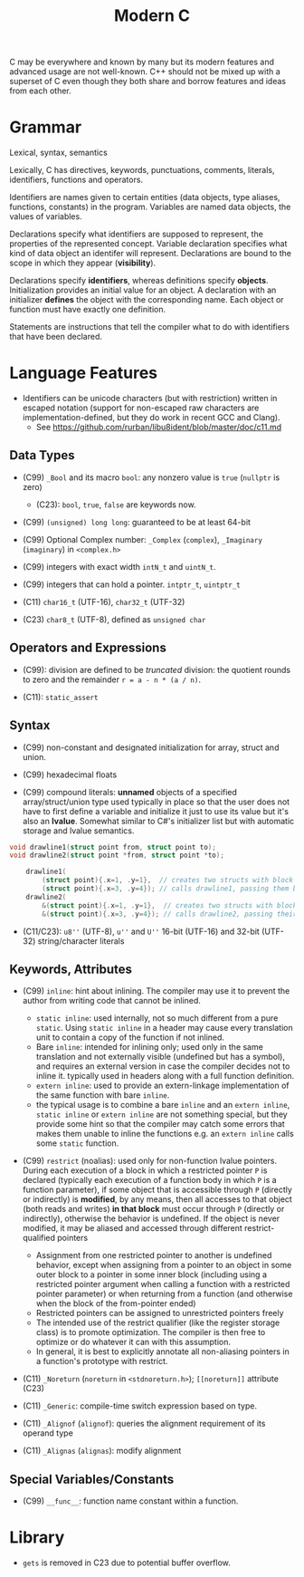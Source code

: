 #+title:Modern C


C may be everywhere and known by many but its modern features and advanced usage
are not well-known. C++ should not be mixed up with a superset of C even though
they both share and borrow features and ideas from each other.

* Grammar

Lexical, syntax, semantics

Lexically, C has directives, keywords, punctuations, comments, literals,
identifiers, functions and operators.

Identifiers are names given to certain entities (data objects, type aliases,
functions, constants) in the program. Variables are named data objects, the
values of variables.

Declarations specify what identifiers are supposed to represent, the properties
of the represented concept.
Variable declaration specifies what kind of data object an identifer will
represent.
Declarations are bound to the scope in which they appear (*visibility*).

Declarations specify *identifiers*, whereas definitions specify *objects*.
Initialization provides an initial value for an object. A declaration with an
initializer *defines* the object with the corresponding name.
Each object or function must have exactly one definition.

Statements are instructions that tell the compiler what to do with identifiers
that have been declared.

* Language Features

- Identifiers can be unicode characters (but with restriction) written in
  escaped notation (support for non-escaped raw characters are
  implementation-defined, but they do work in recent GCC and Clang).
  + See https://github.com/rurban/libu8ident/blob/master/doc/c11.md

** Data Types

- (C99) =_Bool= and its macro =bool=: any nonzero value is =true= (=nullptr= is
  zero)
  + (C23): =bool=, =true=, =false= are keywords now.

- (C99) =(unsigned) long long=: guaranteed to be at least 64-bit

- (C99) Optional Complex number: =_Complex= (=complex=), =_Imaginary= (=imaginary=) in
  =<complex.h>=

- (C99) integers with exact width =intN_t= and =uintN_t=.

- (C99) integers that can hold a pointer. =intptr_t=, =uintptr_t=

- (C11) =char16_t= (UTF-16), =char32_t= (UTF-32)

- (C23) =char8_t= (UTF-8), defined as =unsigned char=

** Operators and Expressions

- (C99): division are defined to be /truncated/ division: the quotient rounds
  to zero and the remainder =r = a - n * (a / n)=.

- (C11): =static_assert=

** Syntax

- (C99) non-constant and designated initialization for array, struct and union.

- (C99) hexadecimal floats

- (C99) compound literals: *unnamed* objects of a specified array/struct/union type used typically in place
  so that the user does not have to first define a variable and initialize it
  just to use its value but it's also an *lvalue*. Somewhat similar to C#'s
  initializer list but with automatic storage and lvalue semantics.

#+begin_src c
void drawline1(struct point from, struct point to);
void drawline2(struct point *from, struct point *to);

    drawline1(
        (struct point){.x=1, .y=1},  // creates two structs with block scope and
        (struct point){.x=3, .y=4}); // calls drawline1, passing them by value
    drawline2(
        &(struct point){.x=1, .y=1},  // creates two structs with block scope and
        &(struct point){.x=3, .y=4}); // calls drawline2, passing their addresses
#+end_src

- (C11/C23): =u8''= (UTF-8), =u''= and =U''= 16-bit (UTF-16) and 32-bit (UTF-32) string/character
  literals

** Keywords, Attributes

- (C99) =inline=: hint about inlining. The compiler may use it to prevent the
  author from writing code that cannot be inlined.
  + =static inline=: used internally, not so much different from a pure
    =static=. Using =static inline= in a header may cause every translation unit
    to contain a copy of the function if not inlined.
  + Bare =inline=: intended for inlining only; used only in the same translation
    and not externally visible (undefined but has a symbol), and requires an
    external version in case the compiler decides not to inline it.
    typically used in headers along with a full function definition.
  + =extern inline=: used to provide an extern-linkage implementation of the
    same function with bare =inline=.
  + the typical usage is to combine a bare =inline= and an =extern inline=,
    =static inline= or =extern inline= are not something special, but they
    provide some hint so that the compiler may catch some errors that makes them
    unable to inline the functions e.g. an =extern inline= calls some =static= function.

- (C99) =restrict= (noalias): used only for non-function lvalue pointers. During each
  execution of a block in which a restricted pointer =P= is declared (typically
  each execution of a function body in which =P= is a function parameter), if some
  object that is accessible through =P= (directly or indirectly) is *modified*, by
  any means, then all accesses to that object (both reads and writes) *in that
  block* must occur through =P= (directly or indirectly), otherwise the behavior is
  undefined. If the object is never modified, it may be aliased and accessed
  through different restrict-qualified pointers
  + Assignment from one restricted pointer to another is undefined behavior,
    except when assigning from a pointer to an object in some outer block to a
    pointer in some inner block (including using a restricted pointer argument
    when calling a function with a restricted pointer parameter) or when
    returning from a function (and otherwise when the block of the from-pointer
    ended)
  + Restricted pointers can be assigned to unrestricted pointers freely
  + The intended use of the restrict qualifier (like the register storage class)
    is to promote optimization. The compiler is then free to optimize or do
    whatever it can with this assumption.
  + In general, it is best to explicitly annotate all non-aliasing pointers in a
    function's prototype with restrict.

- (C11) =_Noreturn= (=noreturn= in =<stdnoreturn.h>=); =[[noreturn]]= attribute
  (C23)

- (C11) =_Generic=: compile-time switch expression based on type.

- (C11) =_Alignof= (=alignof=): queries the alignment requirement of its operand
  type

- (C11) =_Alignas= (=alignas=): modify alignment


** Special Variables/Constants

- (C99) =__func__=: function name constant within a function.

* Library

- =gets= is removed in C23 due to potential buffer overflow.

